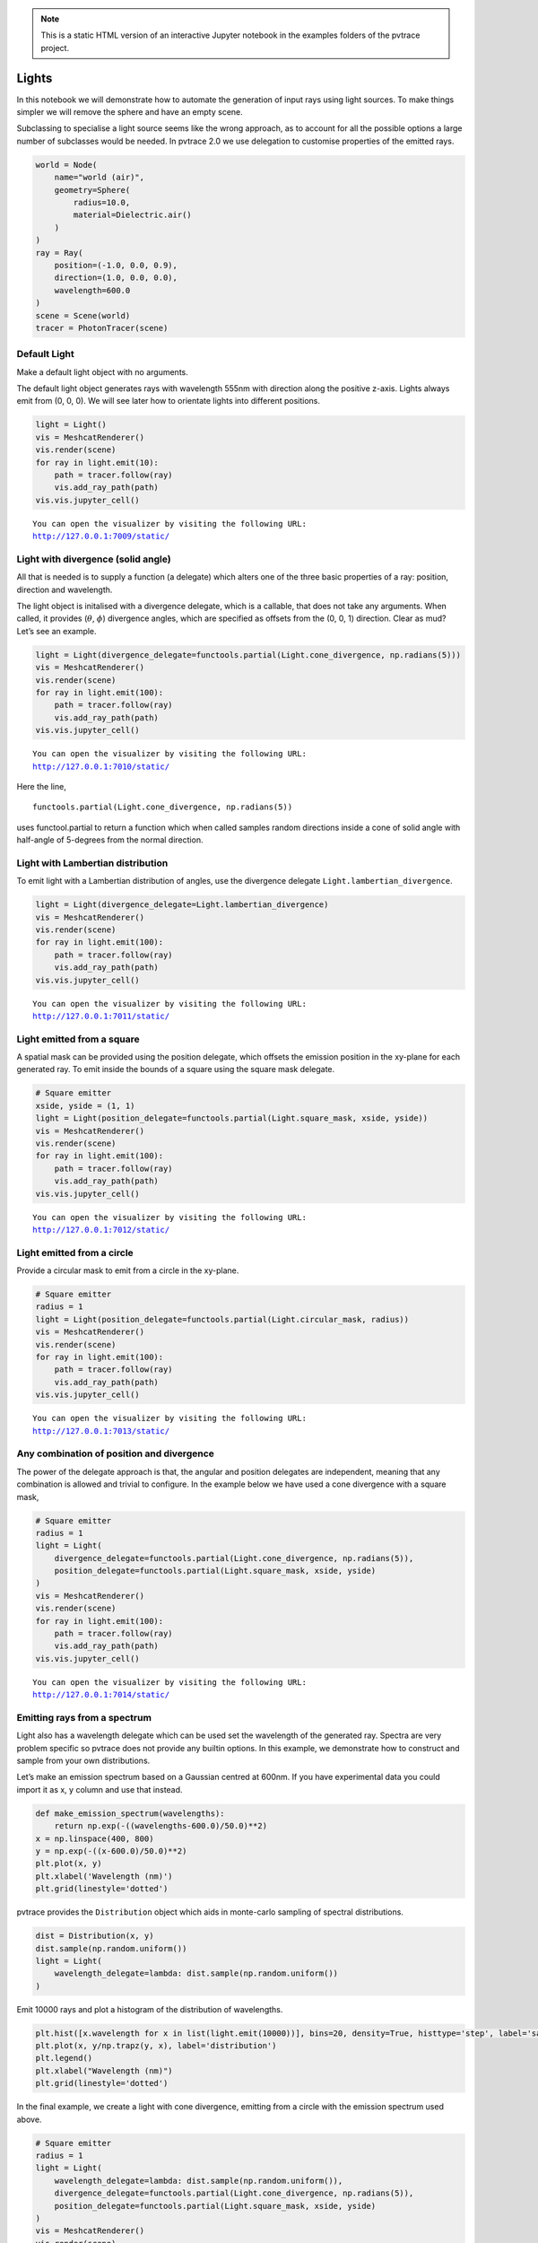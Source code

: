 .. note::

    This is a static HTML version of an interactive Jupyter notebook in the examples folders of the pvtrace project.

Lights
======

In this notebook we will demonstrate how to automate the generation of
input rays using light sources. To make things simpler we will remove
the sphere and have an empty scene.

Subclassing to specialise a light source seems like the wrong approach,
as to account for all the possible options a large number of subclasses
would be needed. In pvtrace 2.0 we use delegation to customise
properties of the emitted rays.

.. code:: ipython3

    world = Node(
        name="world (air)",
        geometry=Sphere(
            radius=10.0,
            material=Dielectric.air()
        )
    )
    ray = Ray(
        position=(-1.0, 0.0, 0.9),
        direction=(1.0, 0.0, 0.0),
        wavelength=600.0
    )
    scene = Scene(world)
    tracer = PhotonTracer(scene)

Default Light
-------------

Make a default light object with no arguments.

The default light object generates rays with wavelength 555nm with
direction along the positive z-axis. Lights always emit from (0, 0, 0).
We will see later how to orientate lights into different positions.

.. code:: ipython3

    light = Light()
    vis = MeshcatRenderer()
    vis.render(scene)
    for ray in light.emit(10):
        path = tracer.follow(ray)
        vis.add_ray_path(path)
    vis.vis.jupyter_cell()


.. parsed-literal::

    You can open the visualizer by visiting the following URL:
    http://127.0.0.1:7009/static/




.. image:: resources/003_1.png
    :width: 600px
    :alt: Visualiser
    :align: center




Light with divergence (solid angle)
-----------------------------------

All that is needed is to supply a function (a delegate) which alters one
of the three basic properties of a ray: position, direction and
wavelength.

The light object is initalised with a divergence delegate, which is a
callable, that does not take any arguments. When called, it provides
(:math:`\theta`, :math:`\phi`) divergence angles, which are specified as
offsets from the (0, 0, 1) direction. Clear as mud? Let’s see an
example.

.. code:: ipython3

    light = Light(divergence_delegate=functools.partial(Light.cone_divergence, np.radians(5)))
    vis = MeshcatRenderer()
    vis.render(scene)
    for ray in light.emit(100):
        path = tracer.follow(ray)
        vis.add_ray_path(path)
    vis.vis.jupyter_cell()


.. parsed-literal::

    You can open the visualizer by visiting the following URL:
    http://127.0.0.1:7010/static/




.. image:: resources/003_2.png
    :width: 600px
    :alt: Visualiser
    :align: center



Here the line,

::

   functools.partial(Light.cone_divergence, np.radians(5))

uses functool.partial to return a function which when called samples
random directions inside a cone of solid angle with half-angle of
5-degrees from the normal direction.

Light with Lambertian distribution
----------------------------------

To emit light with a Lambertian distribution of angles, use the
divergence delegate ``Light.lambertian_divergence``.

.. code:: ipython3

    light = Light(divergence_delegate=Light.lambertian_divergence)
    vis = MeshcatRenderer()
    vis.render(scene)
    for ray in light.emit(100):
        path = tracer.follow(ray)
        vis.add_ray_path(path)
    vis.vis.jupyter_cell()


.. parsed-literal::

    You can open the visualizer by visiting the following URL:
    http://127.0.0.1:7011/static/



.. image:: resources/003_3.png
    :width: 600px
    :alt: Visualiser
    :align: center



Light emitted from a square
---------------------------

A spatial mask can be provided using the position delegate, which
offsets the emission position in the xy-plane for each generated ray. To
emit inside the bounds of a square using the square mask delegate.

.. code:: ipython3

    # Square emitter
    xside, yside = (1, 1)
    light = Light(position_delegate=functools.partial(Light.square_mask, xside, yside))
    vis = MeshcatRenderer()
    vis.render(scene)
    for ray in light.emit(100):
        path = tracer.follow(ray)
        vis.add_ray_path(path)
    vis.vis.jupyter_cell()


.. parsed-literal::

    You can open the visualizer by visiting the following URL:
    http://127.0.0.1:7012/static/




.. image:: resources/003_4.png
    :width: 600px
    :alt: Visualiser
    :align: center



Light emitted from a circle
---------------------------

Provide a circular mask to emit from a circle in the xy-plane.

.. code:: ipython3

    # Square emitter
    radius = 1
    light = Light(position_delegate=functools.partial(Light.circular_mask, radius))
    vis = MeshcatRenderer()
    vis.render(scene)
    for ray in light.emit(100):
        path = tracer.follow(ray)
        vis.add_ray_path(path)
    vis.vis.jupyter_cell()


.. parsed-literal::

    You can open the visualizer by visiting the following URL:
    http://127.0.0.1:7013/static/



.. image:: resources/003_5.png
    :width: 600px
    :alt: Visualiser
    :align: center




Any combination of position and divergence
------------------------------------------

The power of the delegate approach is that, the angular and position
delegates are independent, meaning that any combination is allowed and
trivial to configure. In the example below we have used a cone
divergence with a square mask,

.. code:: ipython3

    # Square emitter
    radius = 1
    light = Light(
        divergence_delegate=functools.partial(Light.cone_divergence, np.radians(5)),
        position_delegate=functools.partial(Light.square_mask, xside, yside)
    )
    vis = MeshcatRenderer()
    vis.render(scene)
    for ray in light.emit(100):
        path = tracer.follow(ray)
        vis.add_ray_path(path)
    vis.vis.jupyter_cell()


.. parsed-literal::

    You can open the visualizer by visiting the following URL:
    http://127.0.0.1:7014/static/



.. image:: resources/003_6.png
    :width: 600px
    :alt: Visualiser
    :align: center




Emitting rays from a spectrum
-----------------------------

Light also has a wavelength delegate which can be used set the
wavelength of the generated ray. Spectra are very problem specific so
pvtrace does not provide any builtin options. In this example, we
demonstrate how to construct and sample from your own distributions.

Let’s make an emission spectrum based on a Gaussian centred at 600nm. If
you have experimental data you could import it as x, y column and use
that instead.

.. code:: ipython3

    def make_emission_spectrum(wavelengths):
        return np.exp(-((wavelengths-600.0)/50.0)**2)
    x = np.linspace(400, 800)
    y = np.exp(-((x-600.0)/50.0)**2)
    plt.plot(x, y)
    plt.xlabel('Wavelength (nm)')
    plt.grid(linestyle='dotted')



.. image:: resources/003_plot_1.png
    :width: 600px
    :alt: Plot
    :align: center


pvtrace provides the ``Distribution`` object which aids in monte-carlo
sampling of spectral distributions.

.. code:: ipython3

    dist = Distribution(x, y)
    dist.sample(np.random.uniform())
    light = Light(
        wavelength_delegate=lambda: dist.sample(np.random.uniform())
    )

Emit 10000 rays and plot a histogram of the distribution of wavelengths.

.. code:: ipython3

    plt.hist([x.wavelength for x in list(light.emit(10000))], bins=20, density=True, histtype='step', label='sample')
    plt.plot(x, y/np.trapz(y, x), label='distribution')
    plt.legend()
    plt.xlabel("Wavelength (nm)")
    plt.grid(linestyle='dotted')



.. image:: resources/003_plot_2.png
    :width: 600px
    :alt: Plot
    :align: center


In the final example, we create a light with cone divergence, emitting
from a circle with the emission spectrum used above.

.. code:: ipython3

    # Square emitter
    radius = 1
    light = Light(
        wavelength_delegate=lambda: dist.sample(np.random.uniform()),
        divergence_delegate=functools.partial(Light.cone_divergence, np.radians(5)),
        position_delegate=functools.partial(Light.square_mask, xside, yside)
    )
    vis = MeshcatRenderer()
    vis.render(scene)
    for ray in light.emit(100):
        path = tracer.follow(ray)
        vis.add_ray_path(path)
    vis.vis.jupyter_cell()


.. parsed-literal::

    You can open the visualizer by visiting the following URL:
    http://127.0.0.1:7015/static/



.. image:: resources/003_7.png
    :width: 600px
    :alt: Visualiser
    :align: center



In the next tutorial we look at how to position lights (and other
objects) in the scene at a location and orientation of your choosing.
